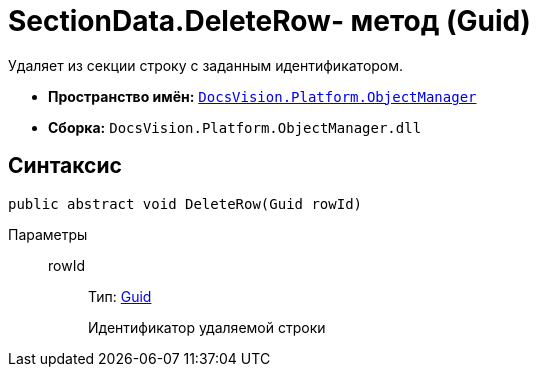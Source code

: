 = SectionData.DeleteRow- метод (Guid)

Удаляет из секции строку с заданным идентификатором.

* *Пространство имён:* `xref:api/DocsVision/Platform/ObjectManager/ObjectManager_NS.adoc[DocsVision.Platform.ObjectManager]`
* *Сборка:* `DocsVision.Platform.ObjectManager.dll`

== Синтаксис

[source,csharp]
----
public abstract void DeleteRow(Guid rowId)
----

Параметры::
rowId:::
Тип: http://msdn.microsoft.com/ru-ru/library/system.guid.aspx[Guid]
+
Идентификатор удаляемой строки
